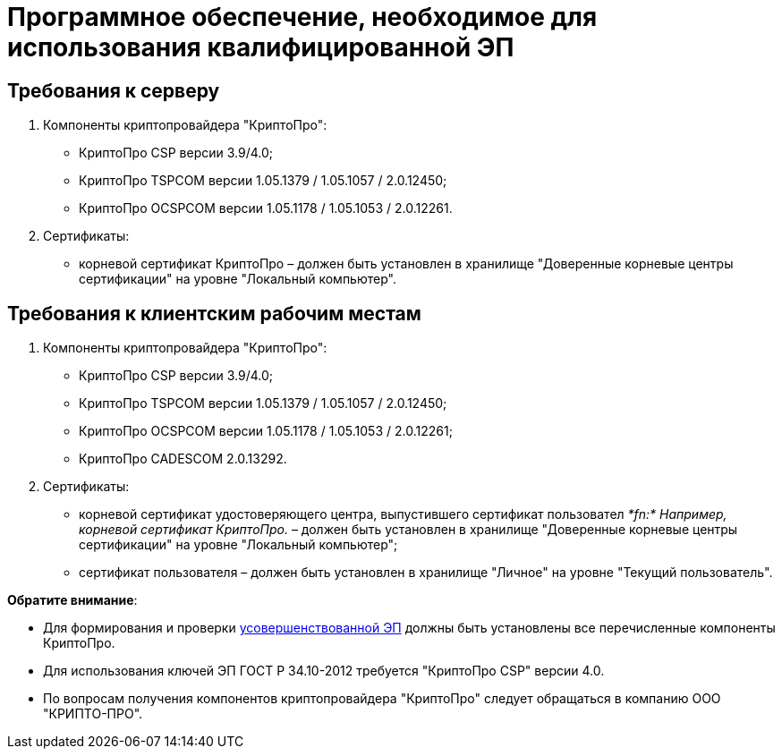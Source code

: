= Программное обеспечение, необходимое для использования квалифицированной ЭП

== Требования к серверу

. Компоненты криптопровайдера "КриптоПро":
* КриптоПро CSP версии 3.9/4.0;
* КриптоПро TSPCOM версии 1.05.1379 / 1.05.1057 / 2.0.12450;
* КриптоПро OCSPCOM версии 1.05.1178 / 1.05.1053 / 2.0.12261.
. Сертификаты:
* корневой сертификат КриптоПро – должен быть установлен в хранилище "Доверенные корневые центры сертификации" на уровне "Локальный компьютер".

== Требования к клиентским рабочим местам

. Компоненты криптопровайдера "КриптоПро":
* КриптоПро CSP версии 3.9/4.0;
* КриптоПро TSPCOM версии 1.05.1379 / 1.05.1057 / 2.0.12450;
* КриптоПро OCSPCOM версии 1.05.1178 / 1.05.1053 / 2.0.12261;
* КриптоПро CADESCOM 2.0.13292.
. Сертификаты:
* корневой сертификат удостоверяющего центра, выпустившего сертификат пользовател _*fn:* Например, корневой сертификат КриптоПро._ – должен быть установлен в хранилище "Доверенные корневые центры сертификации" на уровне "Локальный компьютер";
* сертификат пользователя – должен быть установлен в хранилище "Личное" на уровне "Текущий пользователь".

*Обратите внимание*:

* Для формирования и проверки https://www.cryptopro.ru/products/cades/usage#for_what[усовершенствованной ЭП] должны быть установлены все перечисленные компоненты КриптоПро.
* Для использования ключей ЭП ГОСТ Р 34.10-2012 требуется "КриптоПро CSP" версии 4.0.
* По вопросам получения компонентов криптопровайдера "КриптоПро" следует обращаться в компанию ООО "КРИПТО-ПРО".
